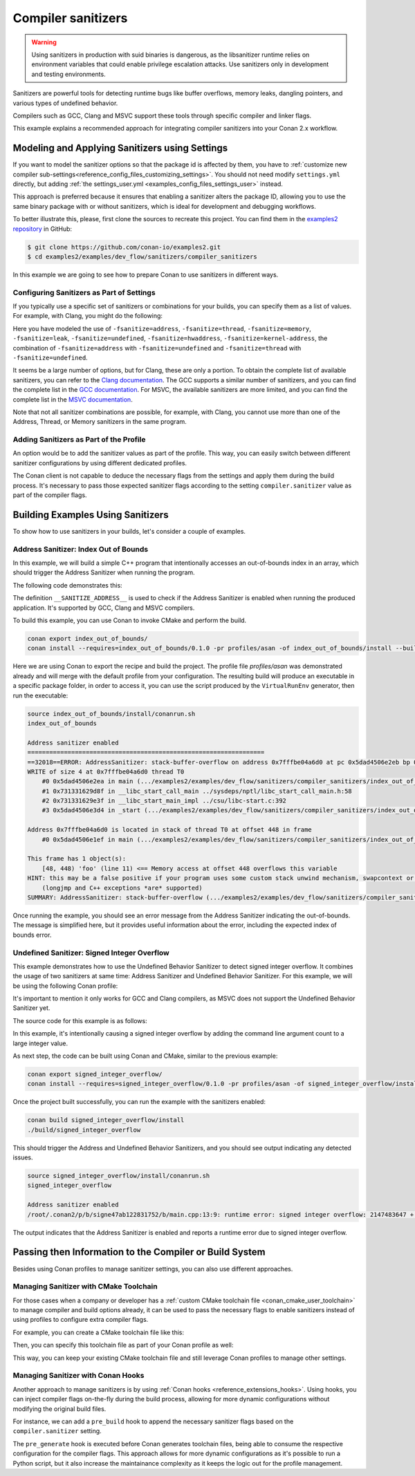 .. _examples_dev_flow_sanitizers_compiler_sanitizers:

Compiler sanitizers
===================

.. warning::

    Using sanitizers in production with suid binaries is dangerous, as the libsanitizer runtime
    relies on environment variables that could enable privilege escalation attacks.
    Use sanitizers only in development and testing environments.

Sanitizers are powerful tools for detecting runtime bugs like buffer overflows, memory leaks,
dangling pointers, and various types of undefined behavior.

Compilers such as GCC, Clang and MSVC support these tools through specific compiler and linker flags.

This example explains a recommended approach for integrating compiler sanitizers into your Conan 2.x workflow.

Modeling and Applying Sanitizers using Settings
------------------------------------------------

If you want to model the sanitizer options so that the package id is affected by them, you have to
:ref:`customize new compiler sub-settings<reference_config_files_customizing_settings>`. You should not need
modify ``settings.yml`` directly, but adding :ref:`the settings_user.yml <examples_config_files_settings_user>`
instead.

This approach is preferred because it ensures that enabling a sanitizer alters the package ID, allowing you to use the same
binary package with or without sanitizers, which is ideal for development and debugging workflows.

To better illustrate this, please, first clone the sources to recreate this project. You can find them in the
`examples2 repository <https://github.com/conan-io/examples2>`_ in GitHub:

.. code-block:: bash

    $ git clone https://github.com/conan-io/examples2.git
    $ cd examples2/examples/dev_flow/sanitizers/compiler_sanitizers

In this example we are going to see how to prepare Conan to use sanitizers in different ways.


Configuring Sanitizers as Part of Settings
##########################################

If you typically use a specific set of sanitizers or combinations for your builds, you can specify
them as a list of values. For example, with Clang, you might do the following:

.. code-block:: yaml
    :caption: *settings_user.yml*
    :emphasize-lines: 3

    compiler:
      clang:
        sanitizer: [null, Address, Leak, Thread, Memory, UndefinedBehavior, HardwareAssistanceAddress, KernelAddress, AddressUndefinedBehavior, ThreadUndefinedBehavior]

Here you have modeled the use of ``-fsanitize=address``, ``-fsanitize=thread``,
``-fsanitize=memory``, ``-fsanitize=leak``, ``-fsanitize=undefined``, ``-fsanitize=hwaddress``, ``-fsanitize=kernel-address``, the combination of ``-fsanitize=address`` with
``-fsanitize=undefined`` and ``-fsanitize=thread`` with ``-fsanitize=undefined``.

It seems be a large number of options, but for Clang, these are only a portion.
To obtain the complete list of available sanitizers, you can refer to the `Clang documentation <https://clang.llvm.org/docs/>`_.
The GCC supports a similar number of sanitizers, and you can find the complete list in the `GCC documentation <https://gcc.gnu.org/onlinedocs/gcc/Instrumentation-Options.html>`_.
For MSVC, the available sanitizers are more limited, and you can find the complete list in the `MSVC documentation <https://learn.microsoft.com/en-us/cpp/sanitizers/>`_.

Note that not all sanitizer combinations are possible, for example, with Clang, you cannot use more than one of the Address, Thread, or Memory sanitizers in the same program.

Adding Sanitizers as Part of the Profile
########################################

An option would be to add the sanitizer values as part of the profile.
This way, you can easily switch between different sanitizer configurations by using different dedicated profiles.

.. code-block:: ini
    :caption: *~/.conan/profiles/asan*
    :emphasize-lines: 7

    include(default)

    [settings]
    compiler.sanitizer=Address

    [conf]
    tools.build:cflags=['-fsanitize=address']
    tools.build:cxxflags=['-fsanitize=address']
    tools.build:exelinkflags=['-fsanitize=address']

The Conan client is not capable to deduce the necessary flags from the settings and apply them during the build process.
It's necessary to pass those expected sanitizer flags according to the setting ``compiler.sanitizer`` value
as part of the compiler flags.

Building Examples Using Sanitizers
----------------------------------

To show how to use sanitizers in your builds, let's consider a couple of examples.

Address Sanitizer: Index Out of Bounds
######################################

In this example, we will build a simple C++ program that intentionally accesses an out-of-bounds
index in an array, which should trigger the Address Sanitizer when running the program.

The following code demonstrates this:

.. code-block:: cpp
    :caption: *index_out_of_bounds/main.cpp*
    :emphasize-lines: 11

    #include <iostream>
    #include <cstdlib>

    int main() {
        #ifdef __SANITIZE_ADDRESS__
            std::cout << "Address sanitizer enabled\n";
        #else
            std::cout << "Address sanitizer not enabled\n";
        #endif

        int foo[100];
        foo[100] = 42; // Out-of-bounds write

        return EXIT_SUCCESS;
    }

The definition ``__SANITIZE_ADDRESS__`` is used to check if the Address Sanitizer is enabled when
running the produced application. It's supported by GCC, Clang and MSVC compilers.

To build this example, you can use Conan to invoke CMake and perform the build.

.. code-block:: bash

    conan export index_out_of_bounds/
    conan install --requires=index_out_of_bounds/0.1.0 -pr profiles/asan -of index_out_of_bounds/install --build=missing


Here we are using Conan to export the recipe and build the project.
The profile file `profiles/asan` was demonstrated already and will merge with the default profile
from your configuration. The resulting build will produce an executable in a specific package folder,
in order to access it, you can use the script produced by the ``VirtualRunEnv`` generator,
then run the executable:

.. code-block:: text

    source index_out_of_bounds/install/conanrun.sh
    index_out_of_bounds

    Address sanitizer enabled
    =================================================================
    ==32018==ERROR: AddressSanitizer: stack-buffer-overflow on address 0x7fffbe04a6d0 at pc 0x5dad4506e2eb bp 0x7fffbe04a500 sp 0x7fffbe04a4f0
    WRITE of size 4 at 0x7fffbe04a6d0 thread T0
        #0 0x5dad4506e2ea in main (.../examples2/examples/dev_flow/sanitizers/compiler_sanitizers/index_out_of_bounds/build/Debug/index_out_of_bounds+0x12ea)
        #1 0x731331629d8f in __libc_start_call_main ../sysdeps/nptl/libc_start_call_main.h:58
        #2 0x731331629e3f in __libc_start_main_impl ../csu/libc-start.c:392
        #3 0x5dad4506e3d4 in _start (.../examples2/examples/dev_flow/sanitizers/compiler_sanitizers/index_out_of_bounds/build/Debug/index_out_of_bounds+0x13d4)

    Address 0x7fffbe04a6d0 is located in stack of thread T0 at offset 448 in frame
        #0 0x5dad4506e1ef in main (.../examples2/examples/dev_flow/sanitizers/compiler_sanitizers/index_out_of_bounds/build/Debug/index_out_of_bounds+0x11ef)

    This frame has 1 object(s):
        [48, 448) 'foo' (line 11) <== Memory access at offset 448 overflows this variable
    HINT: this may be a false positive if your program uses some custom stack unwind mechanism, swapcontext or vfork
        (longjmp and C++ exceptions *are* supported)
    SUMMARY: AddressSanitizer: stack-buffer-overflow (.../examples2/examples/dev_flow/sanitizers/compiler_sanitizers/index_out_of_bounds/build/Debug/index_out_of_bounds+0x12ea) in main

Once running the example, you should see an error message from the Address Sanitizer indicating the
out-of-bounds. The message is simplified here, but it provides useful information about the error,
including the expected index of bounds error.


Undefined Sanitizer: Signed Integer Overflow
############################################

This example demonstrates how to use the Undefined Behavior Sanitizer to detect signed integer overflow.
It combines the usage of two sanitizers at same time: Address Sanitizer and Undefined Behavior Sanitizer.
For this example, we will be using the following Conan profile:

.. code-block:: ini
    :caption: *~/.conan/profiles/asan_ubsan*
    :emphasize-lines: 7

    include(default)

    [settings]
    compiler.sanitizer=AddressUndefinedBehavior

    [conf]
    tools.build:cflags=['-fsanitize=address,undefined']
    tools.build:cxxflags=['-fsanitize=address,undefined']
    tools.build:exelinkflags=['-fsanitize=address,undefined']

It's important to mention it only works for GCC and Clang compilers,
as MSVC does not support the Undefined Behavior Sanitizer yet.

The source code for this example is as follows:

.. code-block:: cpp
    :caption: *signed_integer_overflow/main.cpp*
    :emphasize-lines: 12

    #include <iostream>
    #include <cstdlib>
    #include <cstdint>

    int main(int argc, char* argv[]) {
        #ifdef __SANITIZE_ADDRESS__
            std::cout << "Address sanitizer enabled\n";
        #else
            std::cout << "Address sanitizer not enabled\n";
        #endif

        int foo = 0x7fffffff;
        foo += argc; // Signed integer overflow

        return EXIT_SUCCESS;
    }

In this example, it's intentionally causing a signed integer overflow by adding the command line argument count to a large integer value.

As next step, the code can be built using Conan and CMake, similar to the previous example:

.. code-block:: bash

    conan export signed_integer_overflow/
    conan install --requires=signed_integer_overflow/0.1.0 -pr profiles/asan -of signed_integer_overflow/install --build=missing


Once the project built successfully, you can run the example with the sanitizers enabled:

.. code-block:: bash

    conan build signed_integer_overflow/install
    ./build/signed_integer_overflow

This should trigger the Address and Undefined Behavior Sanitizers, and you should see output indicating any detected issues.

.. code-block:: text

    source signed_integer_overflow/install/conanrun.sh
    signed_integer_overflow

    Address sanitizer enabled
    /root/.conan2/p/b/signe47ab122831752/b/main.cpp:13:9: runtime error: signed integer overflow: 2147483647 + 1 cannot be represented in type 'int'

The output indicates that the Address Sanitizer is enabled and reports a runtime error due to signed integer overflow.

Passing then Information to the Compiler or Build System
--------------------------------------------------------

Besides using Conan profiles to manage sanitizer settings, you can also use different approaches.

Managing Sanitizer with CMake Toolchain
#######################################

For those cases when a company or developer has a :ref:`custom CMake toolchain file <conan_cmake_user_toolchain>`
to manage compiler and build options already, it can be used to pass the necessary flags to enable sanitizers
instead of using profiles to configure extra compiler flags.

For example, you can create a CMake toolchain file like this:

.. code-block:: cmake
    :caption: *cmake/my_toolchain.cmake*

    set(CMAKE_CXX_FLAGS "${CMAKE_CXX_FLAGS} -fsanitize=address,undefined")
    set(CMAKE_EXE_LINKER_FLAGS "${CMAKE_EXE_LINKER_FLAGS} -fsanitize=address,undefined")

Then, you can specify this toolchain file as part of your Conan profile as well:

.. code-block:: ini
    :caption: *profiles/asan_ubsan*

    include(default)

    [settings]
    compiler.sanitizer=AddressUndefinedBehavior

    [conf]
    tools.cmake.cmaketoolchain:user_toolchain=cmake/my_toolchain.cmake

This way, you can keep your existing CMake toolchain file and still leverage Conan profiles to manage other settings.

Managing Sanitizer with Conan Hooks
###################################

Another approach to manage sanitizers is by using :ref:`Conan hooks <reference_extensions_hooks>`.
Using hooks, you can inject compiler flags on-the-fly during the build process,
allowing for more dynamic configurations without modifying the original build files.

For instance, we can add a ``pre_build`` hook to append the necessary sanitizer flags based on the
``compiler.sanitizer`` setting.

.. code-block:: python
    :caption: ~/.conan2/extentions/hooks/hook_sanitizer_flags.py

    def pre_generate(conanfile):
        if conanfile.settings.get_safe("compiler.sanitizer"):
            sanitizer = {"Address": "address", "UndefinedBehavior": "undefined"}
            if conanfile.settings.compiler.sanitizer in sanitizer:
                flag = f"-fsanitize={sanitizer[conanfile.settings.compiler.sanitizer]}"
                conanfile.conf.append("tools.build:cflags", flag)
                conanfile.conf.append("tools.build:cxxflags", flag)
                conanfile.conf.append("tools.build:exelinkflags", flag)

The ``pre_generate`` hook is executed before Conan generates toolchain files, being able to consume
the respective configuration for the compiler flags. This approach allows for more dynamic configurations
as it's possible to run a Python script, but it also increase the maintainance complexity as it keeps the
logic out for the profile management.
